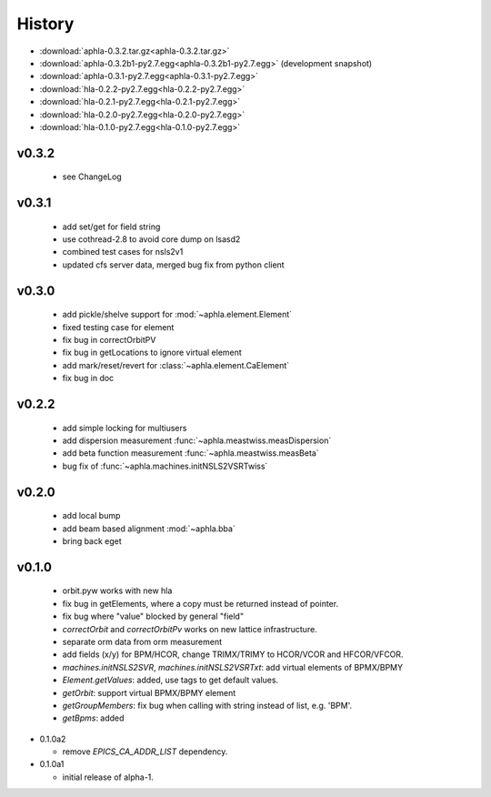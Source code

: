 History
========

- :download:`aphla-0.3.2.tar.gz<aphla-0.3.2.tar.gz>`
- :download:`aphla-0.3.2b1-py2.7.egg<aphla-0.3.2b1-py2.7.egg>` (development snapshot)
- :download:`aphla-0.3.1-py2.7.egg<aphla-0.3.1-py2.7.egg>`
- :download:`hla-0.2.2-py2.7.egg<hla-0.2.2-py2.7.egg>`
- :download:`hla-0.2.1-py2.7.egg<hla-0.2.1-py2.7.egg>`
- :download:`hla-0.2.0-py2.7.egg<hla-0.2.0-py2.7.egg>`
- :download:`hla-0.1.0-py2.7.egg<hla-0.1.0-py2.7.egg>`

v0.3.2
------

  - see ChangeLog

v0.3.1
------

  - add set/get for field string
  - use cothread-2.8 to avoid core dump on lsasd2
  - combined test cases for nsls2v1
  - updated cfs server data, merged bug fix from python client

v0.3.0
-------

  - add pickle/shelve support for :mod:`~aphla.element.Element`
  - fixed testing case for element
  - fix bug in correctOrbitPV
  - fix bug in getLocations to ignore virtual element
  - add mark/reset/revert for :class:`~aphla.element.CaElement`
  - fix bug in doc

v0.2.2
------

  - add simple locking for multiusers
  - add dispersion measurement :func:`~aphla.meastwiss.measDispersion`
  - add beta function measurement :func:`~aphla.meastwiss.measBeta`
  - bug fix of :func:`~aphla.machines.initNSLS2VSRTwiss`


v0.2.0
-------

  - add local bump
  - add beam based alignment :mod:`~aphla.bba`
  - bring back eget


v0.1.0
-------

  - orbit.pyw works with new hla
  - fix bug in getElements, where a copy must be returned instead of pointer.
  - fix bug where "value" blocked by general "field"
  - *correctOrbit* and *correctOrbitPv* works on new lattice infrastructure.
  - separate orm data from orm measurement
  - add fields (x/y) for BPM/HCOR, change TRIMX/TRIMY to HCOR/VCOR and HFCOR/VFCOR.
  - *machines.initNSLS2SVR*, *machines.initNSLS2VSRTxt*: add virtual elements of BPMX/BPMY
  - *Element.getValues*: added, use tags to get default values.
  - *getOrbit*: support virtual BPMX/BPMY element
  - *getGroupMembers*: fix bug when calling with string instead of list, e.g. 'BPM'.
  - *getBpms*: added

- 0.1.0a2

  - remove *EPICS_CA_ADDR_LIST* dependency.

- 0.1.0a1

  - initial release of alpha-1.
